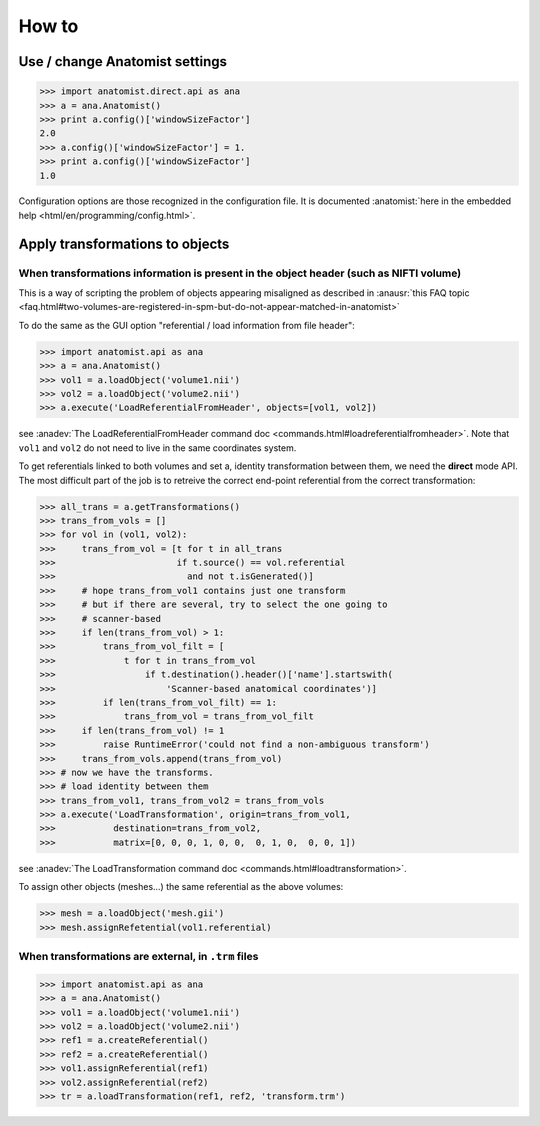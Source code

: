 How to
======

Use / change Anatomist settings
-------------------------------

>>> import anatomist.direct.api as ana
>>> a = ana.Anatomist()
>>> print a.config()['windowSizeFactor']
2.0
>>> a.config()['windowSizeFactor'] = 1.
>>> print a.config()['windowSizeFactor']
1.0

Configuration options are those recognized in the configuration file.
It is documented :anatomist:`here in the embedded help <html/en/programming/config.html>`.


.. _apply_transformations:

Apply transformations to objects
--------------------------------

When transformations information is present in the object header (such as NIFTI volume)
++++++++++++++++++++++++++++++++++++++++++++++++++++++++++++++++++++++++++++++++++++++

This is a way of scripting the problem of objects appearing misaligned as described in :anausr:`this FAQ topic <faq.html#two-volumes-are-registered-in-spm-but-do-not-appear-matched-in-anatomist>`

To do the same as the GUI option "referential / load information from file header":

>>> import anatomist.api as ana
>>> a = ana.Anatomist()
>>> vol1 = a.loadObject('volume1.nii')
>>> vol2 = a.loadObject('volume2.nii')
>>> a.execute('LoadReferentialFromHeader', objects=[vol1, vol2])

see :anadev:`The LoadReferentialFromHeader command doc <commands.html#loadreferentialfromheader>`. Note that ``vol1`` and ``vol2`` do not need to live in the same coordinates system.

To get referentials linked to both volumes and set a, identity transformation between them, we need the **direct** mode API. The most difficult part of the job is to retreive the correct end-point referential from the correct transformation:

>>> all_trans = a.getTransformations()
>>> trans_from_vols = []
>>> for vol in (vol1, vol2):
>>>     trans_from_vol = [t for t in all_trans
>>>                       if t.source() == vol.referential
>>>                         and not t.isGenerated()]
>>>     # hope trans_from_vol1 contains just one transform
>>>     # but if there are several, try to select the one going to
>>>     # scanner-based
>>>     if len(trans_from_vol) > 1:
>>>         trans_from_vol_filt = [
>>>             t for t in trans_from_vol
>>>                 if t.destination().header()['name'].startswith(
>>>                     'Scanner-based anatomical coordinates')]
>>>         if len(trans_from_vol_filt) == 1:
>>>             trans_from_vol = trans_from_vol_filt
>>>     if len(trans_from_vol) != 1
>>>         raise RuntimeError('could not find a non-ambiguous transform')
>>>     trans_from_vols.append(trans_from_vol)
>>> # now we have the transforms.
>>> # load identity between them
>>> trans_from_vol1, trans_from_vol2 = trans_from_vols
>>> a.execute('LoadTransformation', origin=trans_from_vol1,
>>>           destination=trans_from_vol2,
>>>           matrix=[0, 0, 0, 1, 0, 0,  0, 1, 0,  0, 0, 1])

see :anadev:`The LoadTransformation command doc <commands.html#loadtransformation>`.

To assign other objects (meshes...) the same referential as the above volumes:

>>> mesh = a.loadObject('mesh.gii')
>>> mesh.assignRefetential(vol1.referential)


When transformations are external, in ``.trm`` files
++++++++++++++++++++++++++++++++++++++++++++++++++++

>>> import anatomist.api as ana
>>> a = ana.Anatomist()
>>> vol1 = a.loadObject('volume1.nii')
>>> vol2 = a.loadObject('volume2.nii')
>>> ref1 = a.createReferential()
>>> ref2 = a.createReferential()
>>> vol1.assignReferential(ref1)
>>> vol2.assignReferential(ref2)
>>> tr = a.loadTransformation(ref1, ref2, 'transform.trm')

